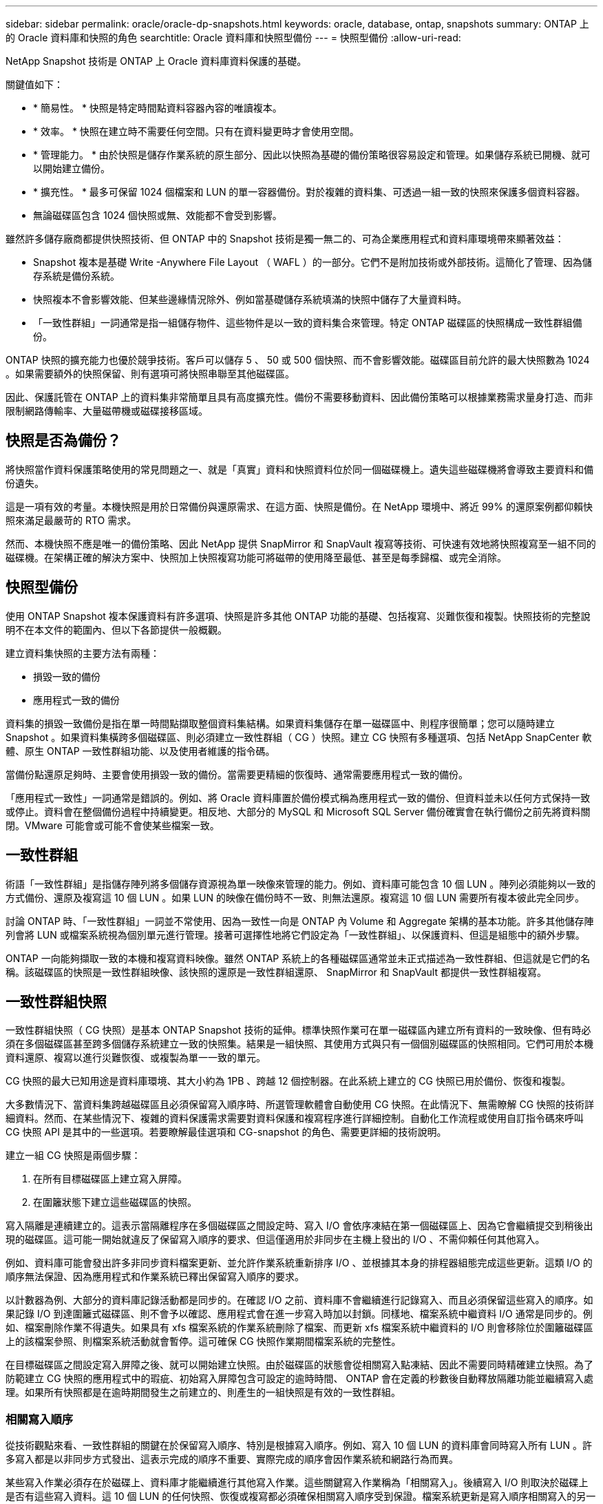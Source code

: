 ---
sidebar: sidebar 
permalink: oracle/oracle-dp-snapshots.html 
keywords: oracle, database, ontap, snapshots 
summary: ONTAP 上的 Oracle 資料庫和快照的角色 
searchtitle: Oracle 資料庫和快照型備份 
---
= 快照型備份
:allow-uri-read: 


[role="lead"]
NetApp Snapshot 技術是 ONTAP 上 Oracle 資料庫資料保護的基礎。

關鍵值如下：

* * 簡易性。 * 快照是特定時間點資料容器內容的唯讀複本。
* * 效率。 * 快照在建立時不需要任何空間。只有在資料變更時才會使用空間。
* * 管理能力。 * 由於快照是儲存作業系統的原生部分、因此以快照為基礎的備份策略很容易設定和管理。如果儲存系統已開機、就可以開始建立備份。
* * 擴充性。 * 最多可保留 1024 個檔案和 LUN 的單一容器備份。對於複雜的資料集、可透過一組一致的快照來保護多個資料容器。
* 無論磁碟區包含 1024 個快照或無、效能都不會受到影響。


雖然許多儲存廠商都提供快照技術、但 ONTAP 中的 Snapshot 技術是獨一無二的、可為企業應用程式和資料庫環境帶來顯著效益：

* Snapshot 複本是基礎 Write -Anywhere File Layout （ WAFL ）的一部分。它們不是附加技術或外部技術。這簡化了管理、因為儲存系統是備份系統。
* 快照複本不會影響效能、但某些邊緣情況除外、例如當基礎儲存系統填滿的快照中儲存了大量資料時。
* 「一致性群組」一詞通常是指一組儲存物件、這些物件是以一致的資料集合來管理。特定 ONTAP 磁碟區的快照構成一致性群組備份。


ONTAP 快照的擴充能力也優於競爭技術。客戶可以儲存 5 、 50 或 500 個快照、而不會影響效能。磁碟區目前允許的最大快照數為 1024 。如果需要額外的快照保留、則有選項可將快照串聯至其他磁碟區。

因此、保護託管在 ONTAP 上的資料集非常簡單且具有高度擴充性。備份不需要移動資料、因此備份策略可以根據業務需求量身打造、而非限制網路傳輸率、大量磁帶機或磁碟接移區域。



== 快照是否為備份？

將快照當作資料保護策略使用的常見問題之一、就是「真實」資料和快照資料位於同一個磁碟機上。遺失這些磁碟機將會導致主要資料和備份遺失。

這是一項有效的考量。本機快照是用於日常備份與還原需求、在這方面、快照是備份。在 NetApp 環境中、將近 99% 的還原案例都仰賴快照來滿足最嚴苛的 RTO 需求。

然而、本機快照不應是唯一的備份策略、因此 NetApp 提供 SnapMirror 和 SnapVault 複寫等技術、可快速有效地將快照複寫至一組不同的磁碟機。在架構正確的解決方案中、快照加上快照複寫功能可將磁帶的使用降至最低、甚至是每季歸檔、或完全消除。



== 快照型備份

使用 ONTAP Snapshot 複本保護資料有許多選項、快照是許多其他 ONTAP 功能的基礎、包括複寫、災難恢復和複製。快照技術的完整說明不在本文件的範圍內、但以下各節提供一般概觀。

建立資料集快照的主要方法有兩種：

* 損毀一致的備份
* 應用程式一致的備份


資料集的損毀一致備份是指在單一時間點擷取整個資料集結構。如果資料集儲存在單一磁碟區中、則程序很簡單；您可以隨時建立 Snapshot 。如果資料集橫跨多個磁碟區、則必須建立一致性群組（ CG ）快照。建立 CG 快照有多種選項、包括 NetApp SnapCenter 軟體、原生 ONTAP 一致性群組功能、以及使用者維護的指令碼。

當備份點還原足夠時、主要會使用損毀一致的備份。當需要更精細的恢復時、通常需要應用程式一致的備份。

「應用程式一致性」一詞通常是錯誤的。例如、將 Oracle 資料庫置於備份模式稱為應用程式一致的備份、但資料並未以任何方式保持一致或停止。資料會在整個備份過程中持續變更。相反地、大部分的 MySQL 和 Microsoft SQL Server 備份確實會在執行備份之前先將資料關閉。VMware 可能會或可能不會使某些檔案一致。



== 一致性群組

術語「一致性群組」是指儲存陣列將多個儲存資源視為單一映像來管理的能力。例如、資料庫可能包含 10 個 LUN 。陣列必須能夠以一致的方式備份、還原及複寫這 10 個 LUN 。如果 LUN 的映像在備份時不一致、則無法還原。複寫這 10 個 LUN 需要所有複本彼此完全同步。

討論 ONTAP 時、「一致性群組」一詞並不常使用、因為一致性一向是 ONTAP 內 Volume 和 Aggregate 架構的基本功能。許多其他儲存陣列會將 LUN 或檔案系統視為個別單元進行管理。接著可選擇性地將它們設定為「一致性群組」、以保護資料、但這是組態中的額外步驟。

ONTAP 一向能夠擷取一致的本機和複寫資料映像。雖然 ONTAP 系統上的各種磁碟區通常並未正式描述為一致性群組、但這就是它們的名稱。該磁碟區的快照是一致性群組映像、該快照的還原是一致性群組還原、 SnapMirror 和 SnapVault 都提供一致性群組複寫。



== 一致性群組快照

一致性群組快照（ CG 快照）是基本 ONTAP Snapshot 技術的延伸。標準快照作業可在單一磁碟區內建立所有資料的一致映像、但有時必須在多個磁碟區甚至跨多個儲存系統建立一致的快照集。結果是一組快照、其使用方式與只有一個個別磁碟區的快照相同。它們可用於本機資料還原、複寫以進行災難恢復、或複製為單一一致的單元。

CG 快照的最大已知用途是資料庫環境、其大小約為 1PB 、跨越 12 個控制器。在此系統上建立的 CG 快照已用於備份、恢復和複製。

大多數情況下、當資料集跨越磁碟區且必須保留寫入順序時、所選管理軟體會自動使用 CG 快照。在此情況下、無需瞭解 CG 快照的技術詳細資料。然而、在某些情況下、複雜的資料保護需求需要對資料保護和複寫程序進行詳細控制。自動化工作流程或使用自訂指令碼來呼叫 CG 快照 API 是其中的一些選項。若要瞭解最佳選項和 CG-snapshot 的角色、需要更詳細的技術說明。

建立一組 CG 快照是兩個步驟：

. 在所有目標磁碟區上建立寫入屏障。
. 在圍籬狀態下建立這些磁碟區的快照。


寫入隔離是連續建立的。這表示當隔離程序在多個磁碟區之間設定時、寫入 I/O 會依序凍結在第一個磁碟區上、因為它會繼續提交到稍後出現的磁碟區。這可能一開始就違反了保留寫入順序的要求、但這僅適用於非同步在主機上發出的 I/O 、不需仰賴任何其他寫入。

例如、資料庫可能會發出許多非同步資料檔案更新、並允許作業系統重新排序 I/O 、並根據其本身的排程器組態完成這些更新。這類 I/O 的順序無法保證、因為應用程式和作業系統已釋出保留寫入順序的要求。

以計數器為例、大部分的資料庫記錄活動都是同步的。在確認 I/O 之前、資料庫不會繼續進行記錄寫入、而且必須保留這些寫入的順序。如果記錄 I/O 到達圍籬式磁碟區、則不會予以確認、應用程式會在進一步寫入時加以封鎖。同樣地、檔案系統中繼資料 I/O 通常是同步的。例如、檔案刪除作業不得遺失。如果具有 xfs 檔案系統的作業系統刪除了檔案、而更新 xfs 檔案系統中繼資料的 I/O 則會移除位於圍籬磁碟區上的該檔案參照、則檔案系統活動就會暫停。這可確保 CG 快照作業期間檔案系統的完整性。

在目標磁碟區之間設定寫入屏障之後、就可以開始建立快照。由於磁碟區的狀態會從相關寫入點凍結、因此不需要同時精確建立快照。為了防範建立 CG 快照的應用程式中的瑕疵、初始寫入屏障包含可設定的逾時時間、 ONTAP 會在定義的秒數後自動釋放隔離功能並繼續寫入處理。如果所有快照都是在逾時期間發生之前建立的、則產生的一組快照是有效的一致性群組。



=== 相關寫入順序

從技術觀點來看、一致性群組的關鍵在於保留寫入順序、特別是根據寫入順序。例如、寫入 10 個 LUN 的資料庫會同時寫入所有 LUN 。許多寫入都是以非同步方式發出、這表示完成的順序不重要、實際完成的順序會因作業系統和網路行為而異。

某些寫入作業必須存在於磁碟上、資料庫才能繼續進行其他寫入作業。這些關鍵寫入作業稱為「相關寫入」。後續寫入 I/O 則取決於磁碟上是否有這些寫入資料。這 10 個 LUN 的任何快照、恢復或複寫都必須確保相關寫入順序受到保證。檔案系統更新是寫入順序相關寫入的另一個範例。必須保留檔案系統變更的順序、否則整個檔案系統可能會毀損。



== 策略

以快照為基礎的備份主要有兩種方法：

* 損毀一致的備份
* 快照保護的熱備份


資料庫的損毀一致備份是指在單一時間點擷取整個資料庫結構、包括資料檔案、重做記錄和控制檔。如果資料庫儲存在單一磁碟區中、則程序很簡單；您可以隨時建立 Snapshot 。如果資料庫橫跨磁碟區、則必須建立一致性群組（ CG ）快照。建立 CG 快照有多種選項、包括 NetApp SnapCenter 軟體、原生 ONTAP 一致性群組功能、以及使用者維護的指令碼。

當備份點還原足夠時、主要會使用損毀一致的 Snapshot 備份。在某些情況下可以套用歸檔記錄檔、但如果需要更精細的時間點還原、則最好使用線上備份。

快照型線上備份的基本程序如下：

. 將資料庫放入 `backup` 模式。
. 建立所有託管資料檔案的磁碟區快照。
. 結束 `backup` 模式。
. 執行命令 `alter system archive log current` 強制記錄歸檔。
. 為所有託管歸檔記錄的磁碟區建立快照。


此程序會產生一組快照、其中包含備份模式中的資料檔案、以及在備份模式中產生的重要歸檔記錄。這是恢復資料庫的兩項需求。控制檔等檔案也應受到保護、以方便使用、但唯一的絕對需求是保護資料檔案和歸檔記錄。

雖然不同的客戶可能有非常不同的策略、但幾乎所有這些策略最終都是以下列相同原則為基礎。



== 快照型還原

在設計 Oracle 資料庫的 Volume 配置時、第一個決定是是否使用 Volume NetApp SnapRestore （ VBSR ）技術。

Volume 型 SnapRestore 可讓磁碟區立即還原至較早的時間點。由於磁碟區上的所有資料都已還原、因此 VBSR 可能不適用於所有使用案例。例如、如果整個資料庫（包括資料檔案、重做記錄和歸檔記錄）儲存在單一磁碟區上、且此磁碟區使用 VBSR 還原、則資料會遺失、因為較新的歸檔記錄和重做資料會被捨棄。

還原不需要 VSR 。許多資料庫都可以使用檔案型單一檔案 SnapRestore （ SFSR ）來還原、或只是將檔案從快照複製回作用中的檔案系統。

當資料庫非常大或必須盡快恢復時、最好使用 VBSR 、而使用 VSR 需要隔離資料檔案。在 NFS 環境中、指定資料庫的資料檔案必須儲存在專用的磁碟區中、而這些磁碟區不會受到任何其他類型的檔案污染。在 SAN 環境中、資料檔案必須儲存在專用磁碟區上的專用 LUN 中。如果使用 Volume Manager （包括 Oracle 自動儲存管理 [AS] ）、則磁碟群組也必須專用於資料檔案。

以這種方式隔離資料檔案、可讓檔案還原至較早的狀態、而不會損壞其他檔案系統。



== Snapshot保留

對於 SAN 環境中具有 Oracle 資料的每個 Volume `percent-snapshot-space` 應設為零、因為在 LUN 環境中保留快照空間並不實用。如果百分比保留設為 100 、則具有 LUN 的磁碟區快照需要在磁碟區中有足夠的可用空間、但不包括快照保留空間、以吸收所有資料 100% 的營業額。如果將百分比保留設為較低的值、則需要相對較小的可用空間、但它一律會排除快照保留。這表示 LUN 環境中的快照保留空間會被浪費。

在 NFS 環境中、有兩個選項：

* 設定 `percent-snapshot-space` 根據預期的快照空間使用量。
* 設定 `percent-snapshot-space` 以歸零並統整管理作用中和快照空間使用量。


使用第一個選項、 `percent-snapshot-space` 設為非零值、通常約 20% 。然後、使用者就會隱藏此空間。不過、此值並不會限制使用率。如果具有 20% 保留的資料庫擁有 30% 的營業額、則快照空間可能會超出 20% 保留空間的範圍、並佔用無保留空間。

將保留設定為 20% 等值的主要優點是驗證某些空間永遠可供快照使用。例如、保留 20% 的 1TB 磁碟區只允許資料庫管理員（ DBA ）儲存 800GB 的資料。此組態保證至少有 200GB 的空間可供快照使用。

何時 `percent-snapshot-space` 設為零、則使用者可以使用磁碟區中的所有空間、以提供更好的可見度。DBA 必須瞭解、如果他 / 她看到 1TB 的磁碟區運用快照、則這 1TB 的空間會在使用中資料和 Snapshot 週轉之間共享。

終端使用者之間的選項 1 和選項 2 之間沒有明確的偏好設定。



== ONTAP 和第三方快照

Oracle Doc ID 604683.1 說明第三方快照支援的需求、以及備份與還原作業的多種選項。

第三方廠商必須保證公司的快照符合下列要求：

* 快照必須與 Oracle 建議的還原與還原作業整合。
* 快照必須在快照點保持一致的資料庫損毀。
* 快照中的每個檔案都會保留寫入順序。


ONTAP 和 NetApp Oracle 管理產品符合這些要求。
